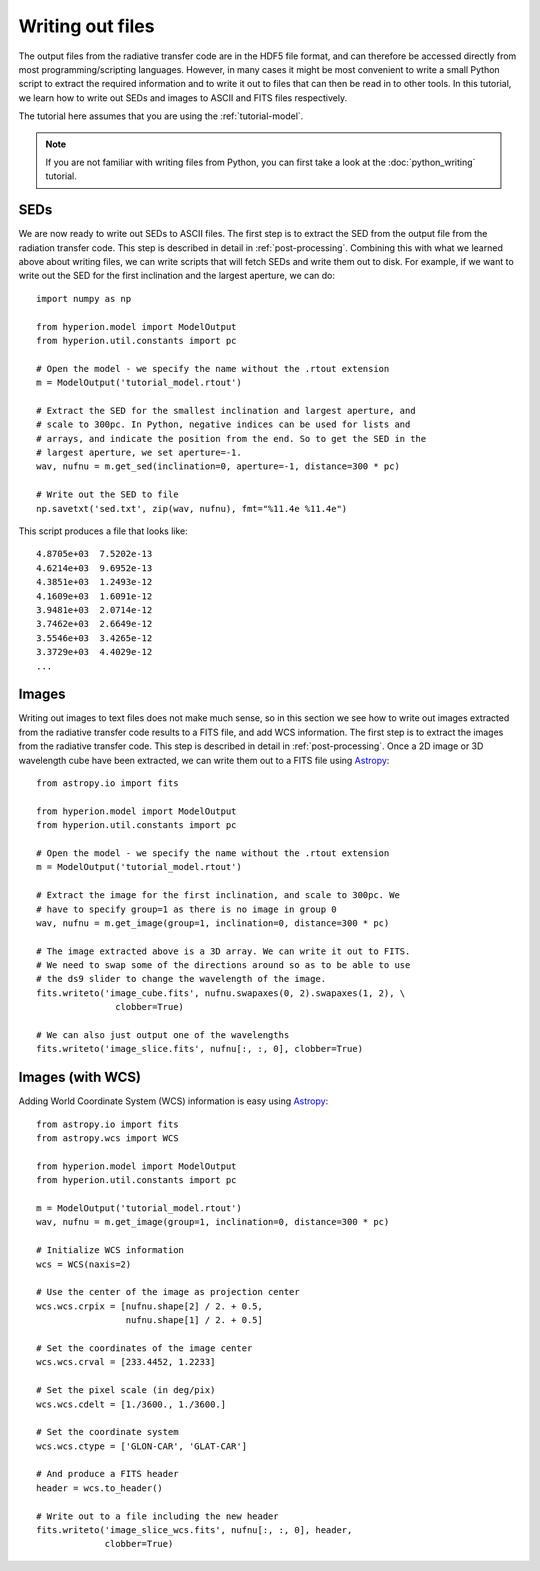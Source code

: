 =================
Writing out files
=================

.. _Numpy: http://numpy.scipy.org/
.. _Astropy: http://www.astropy.org

The output files from the radiative transfer code are in the HDF5 file format,
and can therefore be accessed directly from most programming/scripting
languages. However, in many cases it might be most convenient to write a small
Python script to extract the required information and to write it out to files
that can then be read in to other tools. In this tutorial, we learn how to
write out SEDs and images to ASCII and FITS files respectively.

The tutorial here assumes that you are using the :ref:`tutorial-model`.

.. note:: If you are not familiar with writing files from Python, you can first 
          take a look at the :doc:`python_writing` tutorial.


SEDs
====

We are now ready to write out SEDs to ASCII files. The first step is to
extract the SED from the output file from the radiation transfer code. This
step is described in detail in :ref:`post-processing`. Combining this with what
we learned above about writing files, we can write scripts that will fetch
SEDs and write them out to disk. For example, if we want to write out the SED
for the first inclination and the largest aperture, we can do::

    import numpy as np

    from hyperion.model import ModelOutput
    from hyperion.util.constants import pc

    # Open the model - we specify the name without the .rtout extension
    m = ModelOutput('tutorial_model.rtout')

    # Extract the SED for the smallest inclination and largest aperture, and
    # scale to 300pc. In Python, negative indices can be used for lists and
    # arrays, and indicate the position from the end. So to get the SED in the
    # largest aperture, we set aperture=-1.
    wav, nufnu = m.get_sed(inclination=0, aperture=-1, distance=300 * pc)

    # Write out the SED to file
    np.savetxt('sed.txt', zip(wav, nufnu), fmt="%11.4e %11.4e")

This script produces a file that looks like::

    4.8705e+03  7.5202e-13
    4.6214e+03  9.6952e-13
    4.3851e+03  1.2493e-12
    4.1609e+03  1.6091e-12
    3.9481e+03  2.0714e-12
    3.7462e+03  2.6649e-12
    3.5546e+03  3.4265e-12
    3.3729e+03  4.4029e-12
    ...

Images
======

Writing out images to text files does not make much sense, so in this section
we see how to write out images extracted from the radiative transfer code
results to a FITS file, and add WCS information. The first step is to extract
the images from the radiative transfer code. This step is described in detail
in :ref:`post-processing`. Once a 2D image or 3D wavelength cube have been
extracted, we can write them out to a FITS file using
`Astropy`_::

    from astropy.io import fits

    from hyperion.model import ModelOutput
    from hyperion.util.constants import pc

    # Open the model - we specify the name without the .rtout extension
    m = ModelOutput('tutorial_model.rtout')

    # Extract the image for the first inclination, and scale to 300pc. We
    # have to specify group=1 as there is no image in group 0
    wav, nufnu = m.get_image(group=1, inclination=0, distance=300 * pc)

    # The image extracted above is a 3D array. We can write it out to FITS.
    # We need to swap some of the directions around so as to be able to use
    # the ds9 slider to change the wavelength of the image.
    fits.writeto('image_cube.fits', nufnu.swapaxes(0, 2).swapaxes(1, 2), \
                   clobber=True)

    # We can also just output one of the wavelengths
    fits.writeto('image_slice.fits', nufnu[:, :, 0], clobber=True)

Images (with WCS)
=================

Adding World Coordinate System (WCS) information is easy using
`Astropy`_::

    from astropy.io import fits
    from astropy.wcs import WCS

    from hyperion.model import ModelOutput
    from hyperion.util.constants import pc

    m = ModelOutput('tutorial_model.rtout')
    wav, nufnu = m.get_image(group=1, inclination=0, distance=300 * pc)

    # Initialize WCS information
    wcs = WCS(naxis=2)

    # Use the center of the image as projection center
    wcs.wcs.crpix = [nufnu.shape[2] / 2. + 0.5,
                     nufnu.shape[1] / 2. + 0.5]

    # Set the coordinates of the image center
    wcs.wcs.crval = [233.4452, 1.2233]

    # Set the pixel scale (in deg/pix)
    wcs.wcs.cdelt = [1./3600., 1./3600.]

    # Set the coordinate system
    wcs.wcs.ctype = ['GLON-CAR', 'GLAT-CAR']

    # And produce a FITS header
    header = wcs.to_header()

    # Write out to a file including the new header
    fits.writeto('image_slice_wcs.fits', nufnu[:, :, 0], header,
                 clobber=True)
